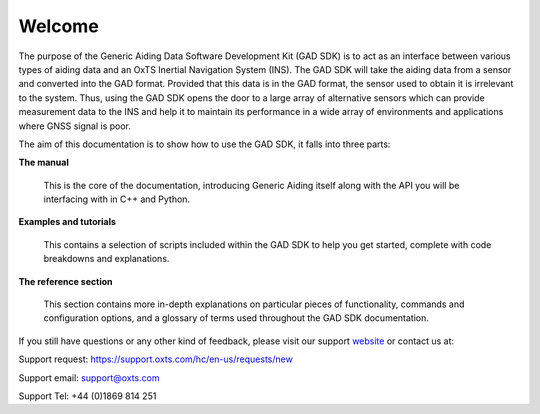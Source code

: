 .. _intro:

Welcome
#######

The purpose of the Generic Aiding Data Software Development Kit (GAD SDK) is to act as 
an interface between various types of aiding data and an OxTS Inertial Navigation System (INS).  
The GAD SDK will take the aiding data from a sensor and converted into the GAD format. 
Provided that this data is in the GAD format, the sensor used to obtain it is irrelevant to the system. 
Thus, using the GAD SDK opens the door to a large array of alternative sensors which can provide 
measurement data to the INS and help it to maintain its performance in a wide array of environments and applications
where GNSS signal is poor. 

The aim of this documentation is to show how to use the GAD SDK, it falls into three parts:


**The manual**

	This is the core of the documentation, introducing Generic Aiding itself 
	along with the API you will be interfacing with in C++ and Python. 

**Examples and tutorials**

	This contains a selection of scripts included within the GAD 
	SDK to help you get started, complete with code breakdowns and explanations. 

**The reference section**

	This section contains more in-depth explanations on particular pieces of 
	functionality, commands and configuration options, and a glossary of terms 
	used throughout the GAD SDK documentation.


If you still have questions or any other kind of feedback, please visit our 
support `website <https://support.oxts.com/hc/en-us>`_ or contact us at:

Support request: `https://support.oxts.com/hc/en-us/requests/new <https://support.oxts.com/hc/en-us/requests/new>`_

Support email: `support@oxts.com <support@oxts.com>`_

Support Tel: +44 (0)1869 814 251

